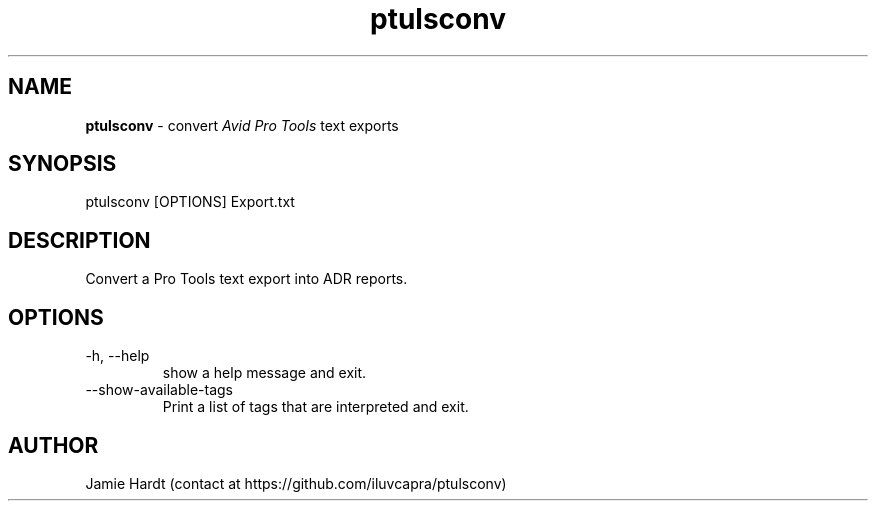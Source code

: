 .\" Manpage for ptulsconv
.\" Contact https://github.com/iluvcapra/ptulsconv
.TH ptulsconv 1 "15 May 2020" "0.8.2" "ptulsconv man page"
.SH NAME
.BR "ptulsconv" " \- convert 
.IR "Avid Pro Tools" " text exports"
.SH SYNOPSIS
ptulsconv [OPTIONS] Export.txt
.SH DESCRIPTION
Convert a Pro Tools text export into ADR reports.
.SH OPTIONS
.IP "-h, --help"
show a help message and exit.
.TP
.RI "--show-available-tags"
Print a list of tags that are interpreted and exit.
.SH AUTHOR
Jamie Hardt (contact at https://github.com/iluvcapra/ptulsconv)
